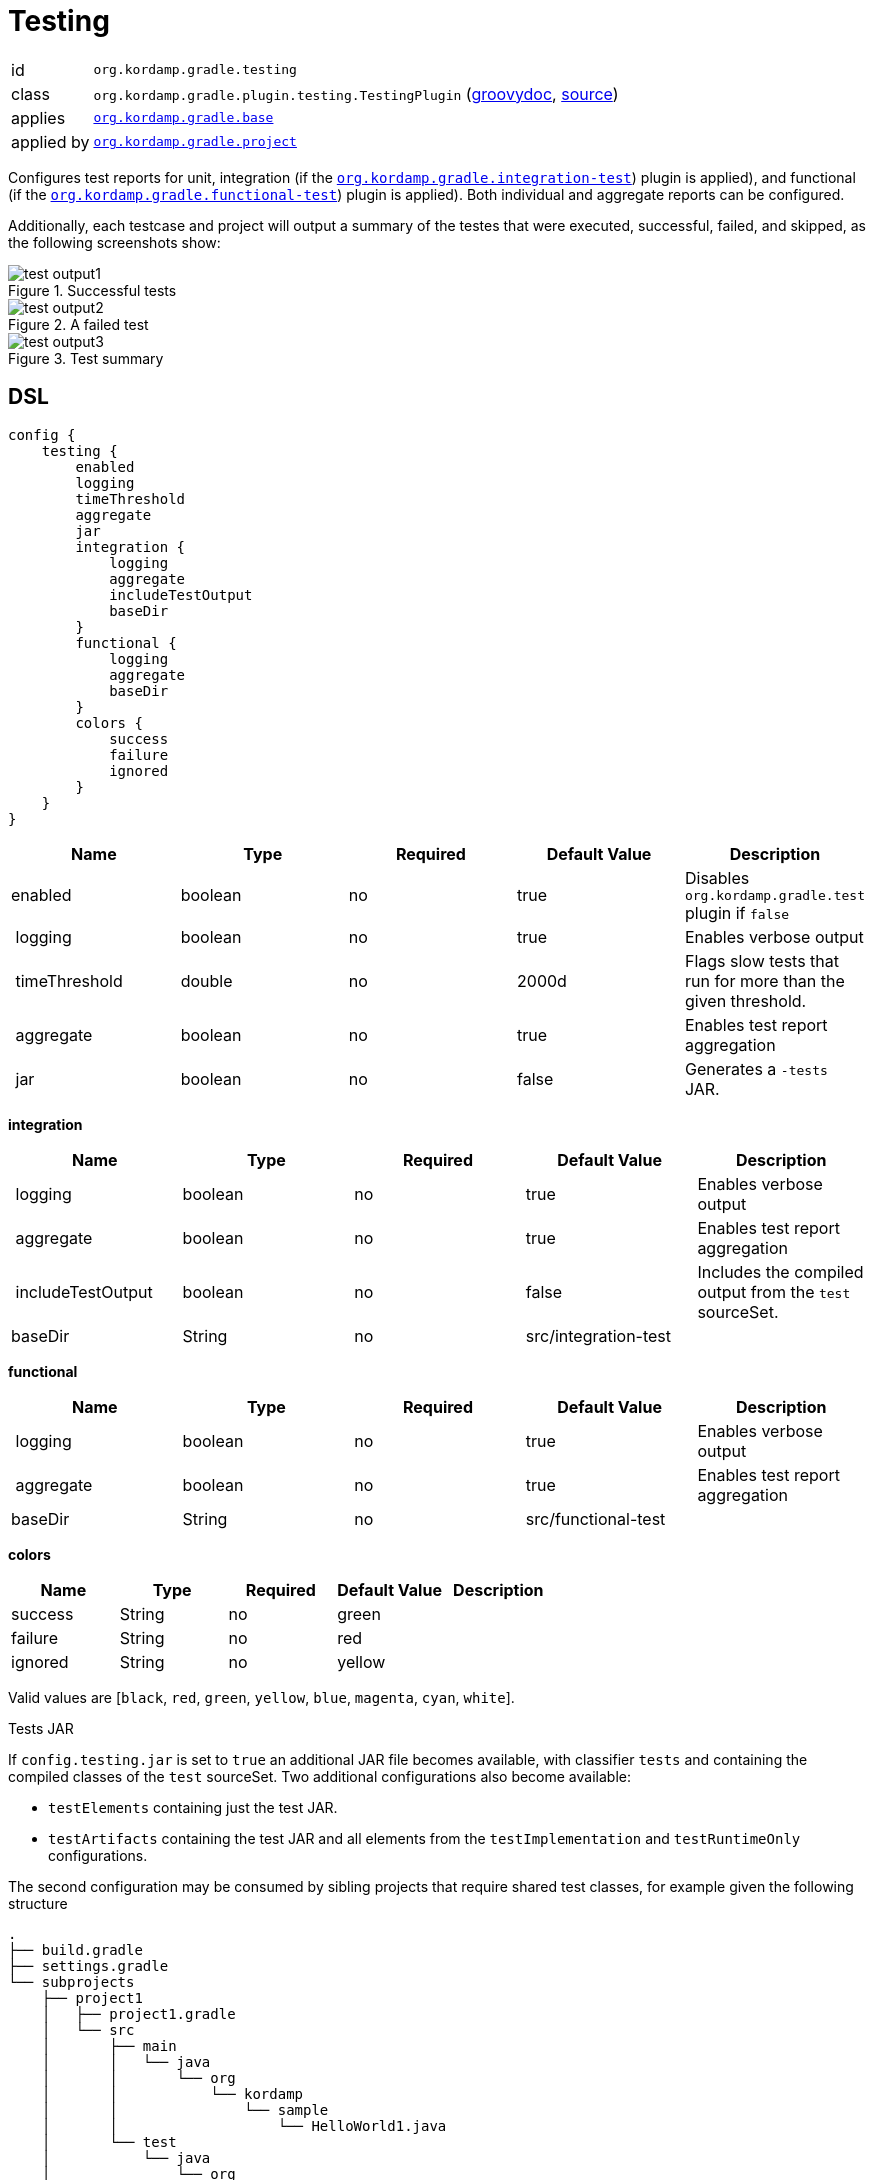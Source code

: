 
[[_org_kordamp_gradle_testing]]
= Testing

[horizontal]
id:: `org.kordamp.gradle.testing`
class:: `org.kordamp.gradle.plugin.testing.TestingPlugin`
    (link:api/org/kordamp/gradle/plugin/testing/TestingPlugin.html[groovydoc],
     link:api-html/org/kordamp/gradle/plugin/testing/TestingPlugin.html[source])
applies:: `<<_org_kordamp_gradle_base,org.kordamp.gradle.base>>`
applied by:: `<<_org_kordamp_gradle_project,org.kordamp.gradle.project>>`

Configures test reports for unit, integration (if the `<<_org_kordamp_gradle_integrationtest,org.kordamp.gradle.integration-test>>`)
plugin is applied), and functional (if the `<<_org_kordamp_gradle_functionaltest,org.kordamp.gradle.functional-test>>`)
plugin is applied). Both individual and aggregate reports can be configured.

Additionally, each testcase and project will output a summary of the testes that were executed, successful, failed, and skipped,
as the following screenshots show:

.Successful tests
image::test-output1.png[align="center"]

.A failed test
image::test-output2.png[align="center"]

.Test summary
image::test-output3.png[align="center"]

[[_org_kordamp_gradle_testing_dsl]]
== DSL

[source,groovy]
[subs="+macros"]
----
config {
    testing {
        enabled
        logging
        timeThreshold
        aggregate
        jar
        integration {
            logging
            aggregate
            includeTestOutput
            baseDir
        }
        functional {
            logging
            aggregate
            baseDir
        }
        colors {
            success
            failure
            ignored
        }
    }
}
----

[options="header", cols="5*"]
|===
| Name          | Type    | Required | Default Value | Description
| enabled       | boolean | no       | true          | Disables `org.kordamp.gradle.test` plugin if `false`
| logging       | boolean | no       | true          | Enables verbose output
| timeThreshold | double  | no       | 2000d         | Flags slow tests that run for more than the given threshold.
| aggregate     | boolean | no       | true          | Enables test report aggregation
| jar           | boolean | no       | false         | Generates a `-tests` JAR.
|===

[[_testing_integration]]
*integration*

[options="header", cols="5*"]
|===
| Name              | Type    | Required | Default Value        | Description
| logging           | boolean | no       | true                 | Enables verbose output
| aggregate         | boolean | no       | true                 | Enables test report aggregation
| includeTestOutput | boolean | no       | false                | Includes the compiled output from the `test` sourceSet.
| baseDir           | String  | no       | src/integration-test |
|===

[[_testing_functional]]
*functional*

[options="header", cols="5*"]
|===
| Name      | Type    | Required | Default Value       | Description
| logging   | boolean | no       | true                | Enables verbose output
| aggregate | boolean | no       | true                | Enables test report aggregation
| baseDir   | String  | no       | src/functional-test |
|===

[[_testing_colors]]
*colors*

[options="header", cols="5*"]
|===
| Name    | Type    | Required | Default Value | Description
| success | String  | no       | green         |
| failure | String  | no       | red           |
| ignored | String  | no       | yellow        |
|===

Valid values are [`black`, `red`, `green`, `yellow`, `blue`, `magenta`, `cyan`, `white`].

.Tests JAR

If `config.testing.jar` is set to `true` an additional JAR file becomes available, with classifier `tests` and containing
the compiled classes of the `test` sourceSet. Two additional configurations also become available:

* `testElements` containing just the test JAR.
* `testArtifacts` containing the test JAR and all elements from the `testImplementation` and `testRuntimeOnly` configurations.

The second configuration may be consumed by sibling projects that require shared test classes, for example given the
following structure

[source]
----
.
├── build.gradle
├── settings.gradle
└── subprojects
    ├── project1
    │   ├── project1.gradle
    │   └── src
    │       ├── main
    │       │   └── java
    │       │       └── org
    │       │           └── kordamp
    │       │               └── sample
    │       │                   └── HelloWorld1.java
    │       └── test
    │           └── java
    │               └── org
    │                   └── kordamp
    │                       └── sample
    │                           └── HelloWorld1Test.java
    └── project2
        ├── project2.gradle
        └── src
            ├── main
            │   └── java
            │       └── org
            │           └── kordamp
            │               └── sample
            │                   └── HelloWorld2.java
            └── test
                └── java
                    └── org
                        └── kordamp
                            └── sample
                                └── HelloWorld2Test.java
----

With the following builds files

.project1.gradle
[source,groovy]
----
dependencies {
    implementation('junit:junit:4.13')
}
----

.project2.gradle
[source,groovy,indent=0,subs="verbatim,attributes",role="primary"]
----
dependencies {
    testImplementation(project(path: ':project1', configuration: 'testArtifacts'))
}
----

[source,kotlin,indent=0,subs="verbatim,attributes",role="secondary"]
.project2.gradle.kts
----
dependencies {
    testImplementation(project(":project1", "testArtifacts"))
}
----

Then the class `HelloWorldTest1` becomes available to classes in `project2/src/test/java`.

The test JAR also becomes part of the `main` publication.

[[_org_kordamp_gradle_testing_tasks]]
== Tasks

[[_task_aggregate_testing_reports]]
=== AggregateTestReports

Aggregates all test reports that are not _integration_ nor _functional_. +
This task is added to the root project.

[horizontal]
Name:: aggregateTestReports
Type:: `org.gradle.api.tasks.testing.TestReport`

.Properties
[horizontal]
destinationDir:: `${rootProject.buildDir}/reports/aggregate-tests`

[[_task_aggregate_integration_testing_reports]]
=== AggregateIntegrationTestReports

Aggregates all integration test reports. +
This task is added to the root project.

[horizontal]
Name:: aggregateIntegrationTestReports
Type:: `org.gradle.api.tasks.testing.TestReport`

.Properties
[horizontal]
destinationDir:: `${rootProject.buildDir}/reports/aggregate-integration-tests`

[[_task_aggregate_functional_testing_reports]]
=== AggregateFunctionalTestReports

Aggregates all functional test reports. +
This task is added to the root project.

[horizontal]
Name:: aggregateFunctionalTestReports
Type:: `org.gradle.api.tasks.testing.TestReport`

.Properties
[horizontal]
destinationDir:: `${rootProject.buildDir}/reports/aggregate-fiunctional-tests`

[[_task_aggregate_all_testing_reports]]
=== AggregateAllTestReports

Aggregates all test reports. +
This task is added to the root project.

[horizontal]
Name:: aggregateAllTestReports
Type:: `org.gradle.api.tasks.testing.TestReport`

.Properties
[horizontal]
destinationDir:: `${rootProject.buildDir}/reports/aggregate-all-tests`

[[_task_all_tests]]
=== AllTests

Executes all tests found in a project (unit, integration, functional, etc).

[horizontal]
Name:: allTests
Type:: `org.gradle.api.DefaultTask`


